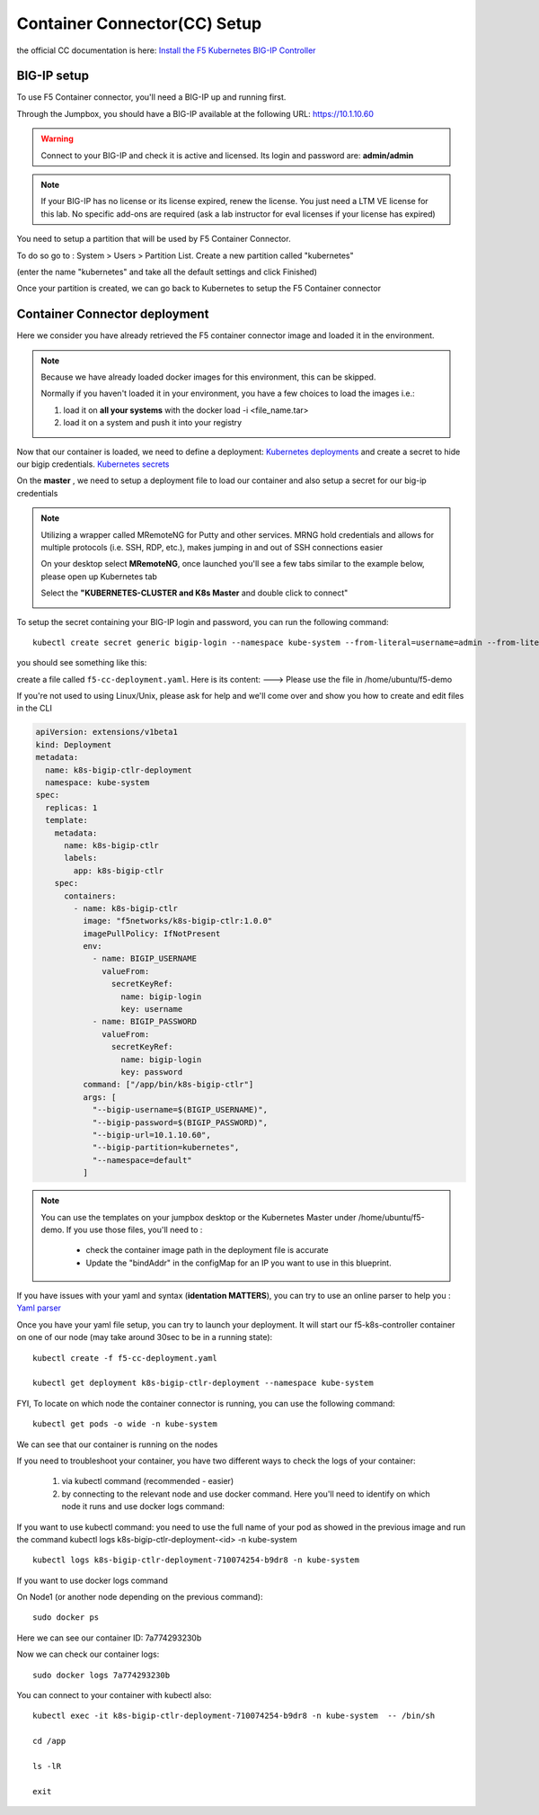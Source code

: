Container Connector(CC) Setup
=============================

the official CC documentation is here: `Install the F5 Kubernetes BIG-IP Controller <http://clouddocs.f5.com/containers/v1/kubernetes/kctlr-app-install.html>`_

BIG-IP setup
------------

To use F5 Container connector, you'll need a BIG-IP up and running first.

Through the Jumpbox, you should have a BIG-IP available at the following URL: https://10.1.10.60

.. WARNING::

   Connect to your BIG-IP and check it is active and licensed. Its login and password are: **admin/admin**

.. NOTE::

	 If your BIG-IP has no license or its license expired, renew the license. You just need a LTM VE license for this lab. No specific add-ons are required (ask a lab instructor for eval licenses if your license has expired)

You need to setup a partition that will be used by F5 Container Connector.

To do so go to : System > Users > Partition List. Create a new partition called "kubernetes"

(enter the name "kubernetes" and take all the default settings and click Finished)

.. image:: /_static/class1/f5-container-connector-bigip-partition-setup.png
	 :align: center

Once your partition is created, we can go back to Kubernetes to setup the F5 Container connector

Container Connector deployment
------------------------------

Here we consider you have already retrieved the F5 container connector image and loaded it in the environment.

.. NOTE::

   Because we have already loaded docker images for this environment, this can be skipped.

   Normally if you haven't loaded it in your environment, you have a few choices to load the images i.e.:

   #. load it on **all your systems** with the docker load -i <file_name.tar>
   #. load it on a system and push it into your registry

Now that our container is loaded, we need to define a deployment: `Kubernetes deployments <https://kubernetes.io/docs/user-guide/deployments/>`_ and create a secret to hide our bigip credentials. `Kubernetes secrets <https://kubernetes.io/docs/user-guide/secrets/>`_

On the **master** , we need to setup a deployment file to load our container and also setup a secret for our big-ip credentials

.. NOTE::

   Utilizing a wrapper called MRemoteNG for Putty and other services.
   MRNG hold credentials and allows for multiple protocols (i.e. SSH, RDP, etc.), makes jumping in and out of SSH connections easier

   On your desktop select **MRemoteNG**, once launched you'll see a few tabs similar to the example below, please open up Kubernetes tab

   .. image:: /_static/class1/MRemoteNG2.png
 	  	:align: center
 	  	:scale: 100%


   Select the **"KUBERNETES-CLUSTER and K8s Master** and double click to connect"


   .. image:: /_static/class1/MRemoteNG1.png
      :align: center
      :scale: 100%

To setup the secret containing your BIG-IP login and password, you can run the following command:

::

	kubectl create secret generic bigip-login --namespace kube-system --from-literal=username=admin --from-literal=password=admin

you should see something like this:

.. image:: /_static/class1/f5-container-connector-bigip-secret.png
	 :align: center

create a file called ``f5-cc-deployment.yaml``. Here is its content: ---> Please use the file in /home/ubuntu/f5-demo

If you're not used to using Linux/Unix, please ask for help and we'll come over and show you how to create and edit files in the CLI

.. code-block:: yaml

        apiVersion: extensions/v1beta1
        kind: Deployment
        metadata:
          name: k8s-bigip-ctlr-deployment
          namespace: kube-system
        spec:
          replicas: 1
          template:
            metadata:
              name: k8s-bigip-ctlr
              labels:
                app: k8s-bigip-ctlr
            spec:
              containers:
                - name: k8s-bigip-ctlr
                  image: "f5networks/k8s-bigip-ctlr:1.0.0"
                  imagePullPolicy: IfNotPresent
                  env:
                    - name: BIGIP_USERNAME
                      valueFrom:
                        secretKeyRef:
                          name: bigip-login
                          key: username
                    - name: BIGIP_PASSWORD
                      valueFrom:
                        secretKeyRef:
                          name: bigip-login
                          key: password
                  command: ["/app/bin/k8s-bigip-ctlr"]
                  args: [
                    "--bigip-username=$(BIGIP_USERNAME)",
                    "--bigip-password=$(BIGIP_PASSWORD)",
                    "--bigip-url=10.1.10.60",
                    "--bigip-partition=kubernetes",
                    "--namespace=default"
                  ]

.. NOTE::

   You can use the templates on your jumpbox desktop or the Kubernetes Master under /home/ubuntu/f5-demo. If you use those files, you'll need to :

	 * check the container image path in the deployment file is accurate
	 * Update the "bindAddr" in the configMap for an IP you want to use in this blueprint.

If you have issues with your yaml and syntax (**identation MATTERS**), you can try to use an online parser to help you : `Yaml parser <http://codebeautify.org/yaml-validator>`_

Once you have your yaml file setup, you can try to launch your deployment. It will start our f5-k8s-controller container on one of our node (may take around 30sec to be in a running state):

::

	kubectl create -f f5-cc-deployment.yaml

	kubectl get deployment k8s-bigip-ctlr-deployment --namespace kube-system

.. image:: /_static/class1/f5-container-connector-launch-deployment-controller.png
	:align: center

FYI, To locate on which node the container connector is running, you can use the following command:

::

	kubectl get pods -o wide -n kube-system

.. image:: /_static/class1/f5-container-connector-locate-controller-container.png
	:align: center

We can see that our container is running on the nodes

If you need to troubleshoot your container, you have two different ways to check the logs of your container:

	1. via kubectl command (recommended - easier)
	2. by connecting to the relevant node and use docker command. Here you'll need to identify on which node it runs and use docker logs command:

If you want to use kubectl command: you need to use the full name of your pod as showed in the previous image and run the command kubectl logs k8s-bigip-ctlr-deployment-<id> -n kube-system

::

	 kubectl logs k8s-bigip-ctlr-deployment-710074254-b9dr8 -n kube-system

.. image:: /_static/class1/f5-container-connector-check-logs-kubectl.png
   :align: center
   :scale: 50%

If you want to use docker logs command

On Node1 (or another node depending on the previous command):

::

	sudo docker ps

.. image:: /_static/class1/f5-container-connector-find-dockerID--controller-container.png
	 :align: center

Here we can see our container ID: 7a774293230b

Now we can check our container logs:

::

	sudo docker logs 7a774293230b

.. image:: /_static/class1/f5-container-connector-check-logs-controller-container.png
	 :align: center


You can connect to your container with kubectl also:

::

	 kubectl exec -it k8s-bigip-ctlr-deployment-710074254-b9dr8 -n kube-system  -- /bin/sh

	 cd /app

	 ls -lR

	 exit
